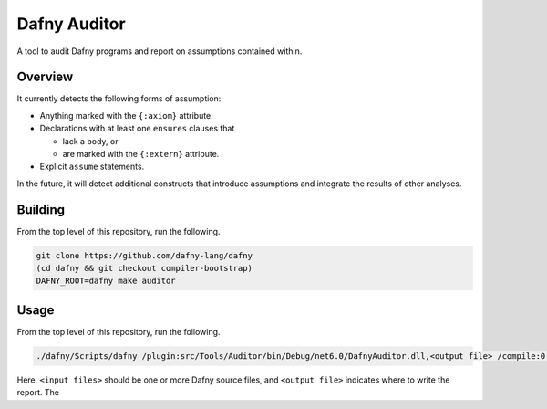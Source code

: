=============
Dafny Auditor
=============

A tool to audit Dafny programs and report on assumptions contained
within.

Overview
========

It currently detects the following forms of assumption:

* Anything marked with the ``{:axiom}`` attribute.

* Declarations with at least one ``ensures`` clauses that

  * lack a body, or

  * are marked with the ``{:extern}`` attribute.

* Explicit ``assume`` statements.

In the future, it will detect additional constructs that introduce
assumptions and integrate the results of other analyses.

Building
========

From the top level of this repository, run the following.

.. code-block:: shell

  git clone https://github.com/dafny-lang/dafny
  (cd dafny && git checkout compiler-bootstrap)
  DAFNY_ROOT=dafny make auditor

Usage
=====

From the top level of this repository, run the following.

.. code-block:: shell

  ./dafny/Scripts/dafny /plugin:src/Tools/Auditor/bin/Debug/net6.0/DafnyAuditor.dll,<output file> /compile:0 /noVerify <input files>

Here, ``<input files>`` should be one or more Dafny source files, and
``<output file>`` indicates where to write the report. The
